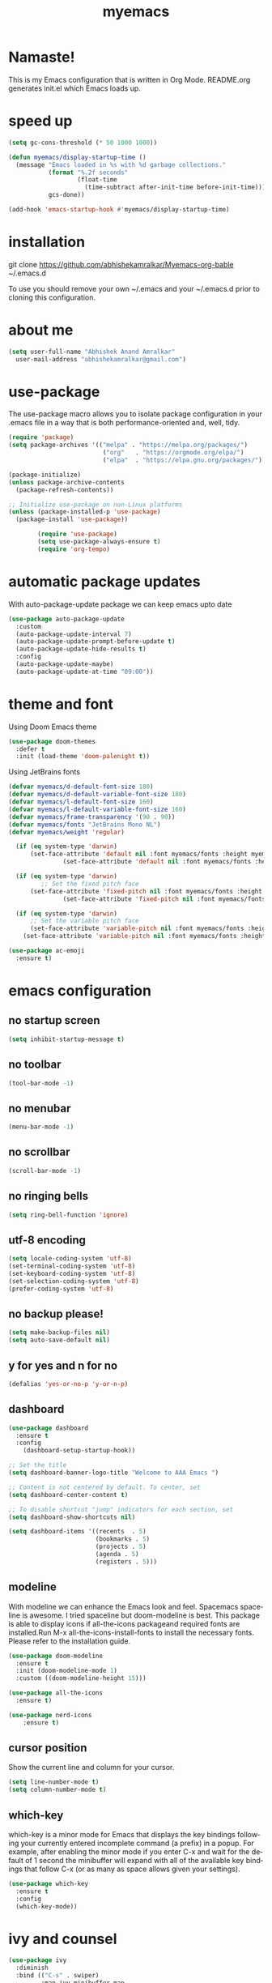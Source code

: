 #+STARTUP: overview
#+TITLE: myemacs
#+CREATOR: abhishek anand amralkar
#+LANGUAGE: en
#+OPTIONS: num:nil
#+ATTR_HTML: :style margin-left: auto; margin-right: auto;
#+PROPERTY: header-args:emacs-lisp :tangle ./init.el :mkdirp yes

* Namaste!

This is my Emacs configuration that is written in Org Mode. README.org generates init.el which Emacs loads up.

* speed up

#+begin_src emacs-lisp
  (setq gc-cons-threshold (* 50 1000 1000))

  (defun myemacs/display-startup-time ()
    (message "Emacs loaded in %s with %d garbage collections."
             (format "%.2f seconds"
                     (float-time
                       (time-subtract after-init-time before-init-time)))
             gcs-done))

  (add-hook 'emacs-startup-hook #'myemacs/display-startup-time)
#+end_src

* installation

git clone https://github.com/abhishekamralkar/Myemacs-org-bable ~/.emacs.d

To use you should remove your own ~/.emacs and your ~/.emacs.d prior to cloning this configuration. 

* about me

#+begin_src emacs-lisp
(setq user-full-name "Abhishek Anand Amralkar"
  user-mail-address "abhishekamralkar@gmail.com")
#+end_src

* use-package

The use-package macro allows you to isolate package configuration in your .emacs file in a way that is both performance-oriented and, well, tidy. 

#+begin_src emacs-lisp
   (require 'package)
   (setq package-archives '(("melpa" . "https://melpa.org/packages/")
                             ("org"   . "https://orgmode.org/elpa/")
                             ("elpa"  . "https://elpa.gnu.org/packages/")))

   (package-initialize)
   (unless package-archive-contents
     (package-refresh-contents))

   ;; Initialize use-package on non-Linux platforms
   (unless (package-installed-p 'use-package)
     (package-install 'use-package))

           (require 'use-package)
           (setq use-package-always-ensure t)
           (require 'org-tempo)
#+end_src

* automatic package updates

With auto-package-update package we can keep emacs upto date

#+begin_src emacs-lisp
(use-package auto-package-update
  :custom
  (auto-package-update-interval 7)
  (auto-package-update-prompt-before-update t)
  (auto-package-update-hide-results t)
  :config
  (auto-package-update-maybe)
  (auto-package-update-at-time "09:00"))
#+end_src

* theme and font

Using Doom Emacs theme 

#+begin_src emacs-lisp
(use-package doom-themes
  :defer t
  :init (load-theme 'doom-palenight t))
#+end_src

Using JetBrains fonts

#+begin_src emacs-lisp
  (defvar myemacs/d-default-font-size 180)
  (defvar myemacs/d-default-variable-font-size 180)
  (defvar myemacs/l-default-font-size 160)
  (defvar myemacs/l-default-variable-font-size 160)
  (defvar myemacs/frame-transparency '(90 . 90))
  (defvar myemacs/fonts "JetBrains Mono NL")
  (defvar myemacs/weight 'regular)

    (if (eq system-type 'darwin)
        (set-face-attribute 'default nil :font myemacs/fonts :height myemacs/m-default-font-size :weight myemacs/weight)
                 (set-face-attribute 'default nil :font myemacs/fonts :height myemacs/l-default-font-size :weight myemacs/weight))

    (if (eq system-type 'darwin)
           ;; Set the fixed pitch face
        (set-face-attribute 'fixed-pitch nil :font myemacs/fonts :height myemacs/m-default-font-size :weight myemacs/weight)
                 (set-face-attribute 'fixed-pitch nil :font myemacs/fonts :height myemacs/l-default-font-size :weight myemacs/weight))

    (if (eq system-type 'darwin)
        ;; Set the variable pitch face
        (set-face-attribute 'variable-pitch nil :font myemacs/fonts :height myemacs/m-default-font-size :weight myemacs/weight)
      (set-face-attribute 'variable-pitch nil :font myemacs/fonts :height myemacs/l-default-font-size :weight myemacs/weight))
#+end_src

#+begin_src emacs-lisp
(use-package ac-emoji
  :ensure t)
#+end_src

* emacs configuration

** no startup screen

#+begin_src emacs-lisp
(setq inhibit-startup-message t)
#+end_src

** no toolbar

#+begin_src emacs-lisp
(tool-bar-mode -1)
#+end_src

** no menubar

#+begin_src emacs-lisp
(menu-bar-mode -1)
#+end_src

** no scrollbar

#+begin_src emacs-lisp
(scroll-bar-mode -1)
#+end_src

** no ringing bells

#+begin_src emacs-lisp
(setq ring-bell-function 'ignore)  
#+end_src

** utf-8 encoding

#+begin_src emacs-lisp
(setq locale-coding-system 'utf-8)
(set-terminal-coding-system 'utf-8)
(set-keyboard-coding-system 'utf-8)
(set-selection-coding-system 'utf-8)
(prefer-coding-system 'utf-8)   
#+end_src

** no backup please!

#+begin_src emacs-lisp
(setq make-backup-files nil)
(setq auto-save-default nil)   
#+end_src

** y for yes and n for no

#+begin_src emacs-lisp
(defalias 'yes-or-no-p 'y-or-n-p)
#+end_src

** dashboard

#+begin_src emacs-lisp
(use-package dashboard
  :ensure t
  :config
    (dashboard-setup-startup-hook))
#+end_src

#+begin_src emacs-lisp
;; Set the title
(setq dashboard-banner-logo-title "Welcome to AAA Emacs ")

;; Content is not centered by default. To center, set
(setq dashboard-center-content t)

;; To disable shortcut "jump" indicators for each section, set
(setq dashboard-show-shortcuts nil)

(setq dashboard-items '((recents  . 5)
                        (bookmarks . 5)
                        (projects . 5)
                        (agenda . 5)
                        (registers . 5)))
#+end_src

** modeline

With modeline we can enhance the Emacs look and feel. Spacemacs spaceline is awesome. I tried spaceline but doom-modeline is best. This package is able to display icons
if all-the-icons packageand required fonts are installed.Run M-x all-the-icons-install-fonts to install the necessary fonts. Please refer to the installation guide.

#+begin_src emacs-lisp
(use-package doom-modeline
  :ensure t
  :init (doom-modeline-mode 1)
  :custom ((doom-modeline-height 15)))
#+end_src

#+begin_src emacs-lisp
(use-package all-the-icons
  :ensure t)
#+end_src

#+begin_src emacs-lisp
(use-package nerd-icons
    :ensure t)
#+end_src

** cursor position

Show the current line and column for your cursor.

#+begin_src emacs-lisp
(setq line-number-mode t)
(setq column-number-mode t)   
#+end_src

** which-key

which-key is a minor mode for Emacs that displays the key bindings following your currently entered incomplete command (a prefix) in a popup.
For example, after enabling the minor mode if you enter C-x and wait for the default of 1 second the minibuffer will expand with all of the
available key bindings that follow C-x (or as many as space allows given your settings).

#+begin_src emacs-lisp
(use-package which-key
  :ensure t
  :config
  (which-key-mode))   
#+end_src

* ivy and counsel

#+begin_src emacs-lisp
(use-package ivy
  :diminish
  :bind (("C-s" . swiper)
         :map ivy-minibuffer-map
         ("TAB" . ivy-alt-done)
         ("C-l" . ivy-alt-done)
         ("C-j" . ivy-next-line)
         ("C-k" . ivy-previous-line)
         :map ivy-switch-buffer-map
         ("C-k" . ivy-previous-line)
         ("C-l" . ivy-done)
         ("C-d" . ivy-switch-buffer-kill)
         :map ivy-reverse-i-search-map
         ("C-k" . ivy-previous-line)
         ("C-d" . ivy-reverse-i-search-kill))
  :config
  (ivy-mode 1))

(use-package ivy-rich
  :after ivy
  :init
  (ivy-rich-mode 1))

(use-package counsel
  :bind (("C-M-j" . 'counsel-switch-buffer)
         :map minibuffer-local-map
         ("C-r" . 'counsel-minibuffer-history))
  :custom
  (counsel-linux-app-format-function #'counsel-linux-app-format-function-name-only)
  :config
  (counsel-mode 1))
#+end_src

* helm

#+begin_src emacs-lisp
  (use-package helm
    :ensure t
    :bind
    ("C-x C-f" . 'helm-find-files)
    ("C-x C-b" . 'helm-buffers-list)
    ("M-x" . 'helm-M-x)
    :config
    (defun daedreth/helm-hide-minibuffer ()
      (when (with-helm-buffer helm-echo-input-in-header-line)
        (let ((ov (make-overlay (point-min) (point-max) nil nil t)))
          (overlay-put ov 'window (selected-window))
          (overlay-put ov 'face
                       (let ((bg-color (face-background 'default nil)))
                         `(:background ,bg-color :foreground ,bg-color)))
          (setq-local cursor-type nil))))
    (add-hook 'helm-minibuffer-set-up-hook 'daedreth/helm-hide-minibuffer)
    (setq helm-autoresize-max-height 0
          helm-autoresize-min-height 40
          helm-M-x-fuzzy-match t
          helm-buffers-fuzzy-matching t
          helm-recentf-fuzzy-match t
          helm-semantic-fuzzy-match t
          helm-imenu-fuzzy-match t
          helm-split-window-in-side-p nil
          helm-move-to-line-cycle-in-source nil
          helm-ff-search-library-in-sexp t
          helm-scroll-amount 8 
          helm-echo-input-in-header-line t)
    :init
    (helm-mode 1))

  (helm-autoresize-mode 1)
  (define-key helm-find-files-map (kbd "C-b") 'helm-find-files-up-one-level)
  (define-key helm-find-files-map (kbd "C-f") 'helm-execute-persistent-action)
#+end_src

* hydra

#+begin_src emacs-lisp

  (use-package hydra
    :defer t)

  (defhydra hydra-text-scale (:timeout 4)
    "scale text"
    ("j" text-scale-increase "in")
    ("k" text-scale-decrease "out")
    ("f" nil "finished" :exit t))
#+end_src

* projectile

Projectile is a project interaction library for Emacs. Its goal is to provide a nice set of features operating on a project level without introducing external dependencies (when feasible).

#+begin_src emacs-lisp
(use-package projectile
  :ensure t
  :init
  (projectile-mode 1))
#+end_src

* beacon


Beacon- Whenever the window scrolls a light will shine on top of your cursor so you know where it is.

#+begin_src emacs-lisp
(use-package beacon
  :ensure t
  :config
  (beacon-mode 1))  
#+end_src

* custom

** reload

#+begin_src emacs-lisp
(defun config-reload ()
  (interactive)
  (find-file "~/.emacs.d/emacs.org"))
(global-set-key (kbd "C-c r") 'config-reload)  
#+end_src>

** edit

#+begin_src emacs-lisp
(defun config-edit ()
  (interactive)
  (find-file "~/.emacs.d/emacs.org"))
(global-set-key (kbd "C-c e") 'config-edit)
#+end_src>

** bindings

#+begin_src emacs-lisp
(global-set-key (kbd "M-<up>") 'beginning-of-buffer)
(global-set-key (kbd "M-<down>") 'end-of-buffer)
(global-set-key (kbd "C-c c") 'org-capture)
#+end_src>

** suppress warning

#+begin_src emacs-lisp
(setq warning-minimum-level :emergency)
#+end_src

** line-mode

#+begin_src emacs-lisp
(global-hl-line-mode 1)
#+end_src
* tools
** electric

Electric Pair mode, a global minor mode, provides a way to easily insert matching delimiters: parentheses, braces, brackets, etc. Whenever you insert an opening delimiter, the matching closing delimiter is automatically inserted as well, leaving point between the two.

#+begin_src emacs-lisp
(electric-pair-mode 1)
;; make electric-pair-mode work on more brackets
(setq electric-pair-pairs '(
                            (?\" . ?\")
                            (?\{ . ?\})
                            ))
#+end_src>

** show parens

Highlights matching parens when the cursor is just behind one of them.

#+begin_src emacs-lisp
(show-paren-mode 1)
#+end_src

** rainbow delimeter

Colors parentheses and other delimiters

#+begin_src emacs-lisp
(use-package rainbow-delimiters
   :ensure t
   :init
   (add-hook 'prog-mode-hook #'rainbow-delimiters-mode))   
#+end_src

** company mode

Code auto completion

#+begin_src emacs-lisp
(use-package company
    :after lsp-mode
    :hook (lsp-mode . company-mode)
    :bind (:map company-active-map
            ("<tab>" . company-complete-selection))
            (:map lsp-mode-map
            ("<tab>" . company-indent-or-complete-common))
    :custom
    (company-minimum-prefix-length 1)
    (company-idle-delay 0.0))
#+end_src

** flycheck

#+begin_src emacs-lisp
(use-package flycheck
   :ensure t)   
#+end_src

** yasnippet

Code template

#+begin_src emacs-lisp
(use-package yasnippet
   :ensure t
   :config
     (use-package yasnippet-snippets
       :ensure t)
     (yas-reload-all))
#+end_src

** magit

GIT client for emacs

#+begin_src emacs-lisp
(use-package magit
   :ensure t
   :bind ("C-x g" . magit))
  
(use-package forge
   :ensure t
   :after magit)
#+end_src

** projectile

Projectile is a project interaction library for Emacs. Its goal is to provide a nice set of features operating on a project level without introducing external dependencies (when feasible).

#+begin_src emacs-lisp
(use-package projectile
   :ensure t
   :init
     (projectile-mode 1))
#+end_src

** general

#+begin_src emacs-lisp
(use-package general
   :ensure t)
#+end_src

** dap-mode

#+begin_src emacs-lisp
  (use-package dap-mode
     :commands dap-debug
     :config
      ;; Bind `C-c l d` to `dap-hydra` for easy access
       (general-define-key
         :keymaps 'lsp-mode-map
         :prefix lsp-keymap-prefix
         "d" '(dap-hydra t :wk "debugger")))   
#+end_src

** exec-path-from-shell

#+begin_src emacs-lisp
(use-package exec-path-from-shell
    :ensure t
    :if (memq window-system '(mac ns x))
    :config
    (setq exec-path-from-shell-variables '("PATH" "GOPATH"))
    (exec-path-from-shell-initialize))

(setenv "SHELL" "/usr/bin/zsh")
#+end_src

* languages

** lsp-mode

#+begin_src emacs-lisp
(use-package lsp-mode
  :commands (lsp lsp-deferred)
  :hook 
  (lsp-mode . lsp-enable-which-key-integration)
  :custom
  (lsp-diagnostics-provider :capf)
  (lsp-headerline-breadcrumb-enable t)
  (lsp-headerline-breadcrumb-segments '(project file symbols))
  (lsp-lens-enable nil)
  (lsp-disabled-clients '((python-mode . pyls)))
  :init
  (setq lsp-keymap-prefix "C-c l") ;; Or 'C-l', 's-l'
  :config)
#+end_src

** lsp-ui

#+begin_src emacs-lisp
(use-package lsp-ui
  :hook (lsp-mode . lsp-ui-mode)
  :after lsp-mode
  :custom
  (lsp-ui-doc-show-with-cursor nil)
  :config
  (setq lsp-ui-doc-position 'bottom))
#+end_src>

** lsp-treemacs

#+begin_src emacs-lisp
(use-package lsp-treemacs
  :after lsp)
#+end_src>

** lsp-ivy

#+begin_src emacs-lisp
(use-package lsp-ivy
  :after lsp)
#+end_src>

** python

Install python-lsp server.

#+begin_src sh
  pip3 install --user "python-language-server[all]"   
  pip3 install -U setuptools
  pip3 install pyright or
  snap install pyright --classic
#+end_src

*** pyright

#+begin_src emacs-lisp
(use-package lsp-pyright
  :hook
  (python-mode . (lambda ()
                   (require 'lsp-pyright)
                   (lsp-deferred))))
#+end_src

*** pyenv

Strongly recommend to use python virtualenv to python work properly in emacs.

Assuming venvs are installed here ~/.venvs

Learn about setting python virtual env below

https://blog.fredrikmeyer.net/2020/08/26/emacs-python-venv.html

https://ddavis.io/posts/emacs-python-lsp

You can use M-x pyvenv-activate to activate specific venv

#+begin_src emacs-lisp
(use-package pyvenv
  :ensure t
  :init
  (setenv "WORKON_HOME" "~/.venvs/")
  :config
  ;; (pyvenv-mode t)

  ;; Set correct Python interpreter
  (setq pyvenv-post-activate-hooks
        (list (lambda ()
                (setq python-shell-interpreter (concat pyvenv-virtual-env "bin/python")))))
  (setq pyvenv-post-deactivate-hooks
        (list (lambda ()
                (setq python-shell-interpreter "python3")))))
#+end_src

*** formatting

#+begin_src emacs-lisp
(use-package blacken
  :init
  (setq-default blacken-fast-unsafe t)
  (setq-default blacken-line-length 80))
#+end_src

*** python-mode

#+begin_src emacs-lisp
    (use-package python-mode
      :hook
      (python-mode . pyvenv-mode)
      (python-mode . flycheck-mode)
      (python-mode . company-mode)
      (python-mode . blacken-mode)
      (python-mode . yas-minor-mode)
      :custom
      ;; NOTE: Set these if Python 3 is called "python3" on your system!
      (python-shell-interpreter "python3")
      :config)
#+end_src

** golang

If you see error gopls not able to find module in your workspace 

#+begin_src sh
M-x lsp-describe-session
M-x lsp-workspace-folders-remove
M-x lsp-workspace-folders-add
#+end_src

#+begin_src sh
# GO Path
export GOROOT=/usr/local/go
export GOPATH=$HOME/Code/golang
export PATH=$PATH:$GOROOT/bin:$GOPATH/bin
#+end_src

Install go packages and gopls 

#+begin_src sh
go install github.com/nsf/gocode@latest
go install github.com/rogpeppe/godef@latest
go install golang.org/x/tools/cmd/goimports@latest
go install golang.org/x/tools/gopls@latest
go install golang.org/x/tools/cmd/godoc@latest
#+end_src


#+begin_src emacs-lisp
  (use-package go-mode 
      :ensure t
      :custom
      (gofmt-command "goimports")
      :config
      (add-hook 'go-mode-hook #'lsp)
      (require 'dap-dlv-go)
      (add-hook 'before-save-hook 'gofmt-before-save) ; run gofmt on each save
      (add-hook 'go-mode-hook #'lsp-go-install-save-hooks)
      (add-hook 'go-mode-hook #'lsp-deferred))
#+end_src

#+begin_src emacs-lisp
(use-package go-eldoc
:ensure t
:config
(go-eldoc-setup))
#+end_src

#+begin_src emacs-lisp
(use-package exec-path-from-shell
:ensure t)
#+end_src

#+begin_src emacs-lisp
(use-package go-guru
:ensure t
:config
(customize-set-variable 'go-guru-scope "...")
(add-hook 'go-mode-hook #'go-guru-hl-identifier-mode))
#+end_src


#+begin_src emacs-lisp
(use-package company-go
:ensure t
:config
(add-hook 'go-mode-hook (lambda ()
			   (set (make-local-variable 'company-backends)
				     '(company-go))
				(company-mode))))
#+end_src

#+begin_src emacs-lisp
(use-package gotest
:ensure t
:bind (:map go-mode-map
                ("C-c C-t p" . go-test-current-project)
                ("C-c C-t f" . go-test-current-file)
                ("C-c C-t ." . go-test-current-test)
                ("C-c r" . go-run))
:config
    (setq go-test-verbose t))
#+end_src

** clojure

#+begin_src emacs-lisp
(use-package clojure-mode
   :defer t
   :ensure t)

(use-package cider
  :ensure t)

(use-package clj-refactor
  :ensure t
  :config
  (add-hook 'clojure-mode-hook (lambda ()
                                (clj-refactor-mode 1)
                                ))
  (cljr-add-keybindings-with-prefix "C-c C-m")
  (setq cljr-warn-on-eval nil)
   :bind ("C-c '" . hydra-cljr-help-menu/body))   
#+end_src

** bash

#+begin_src emacs-lisp
(add-hook 'shell-mode-hook 'yas-minor-mode)
(add-hook 'shell-mode-hook 'flycheck-mode)
(add-hook 'shell-mode-hook 'company-mode)

(defun shell-mode-company-init ()
  (setq-local company-backends '((company-shell
                                  company-shell-env
                                  company-etags
                                  company-dabbrev-code))))

(use-package company-shell
  :ensure t
  :config
    (require 'company)
    (add-hook 'shell-mode-hook 'shell-mode-company-init))
#+end_src

#+begin_src emacs-lisp
(add-hook 'emacs-lisp-mode-hook 'eldoc-mode)
(add-hook 'emacs-lisp-mode-hook 'yas-minor-mode)
(add-hook 'emacs-lisp-mode-hook 'company-mode)

(use-package slime
  :ensure t
  :config
  (setq inferior-lisp-program "/usr/bin/sbcl")
  (setq slime-contribs '(slime-fancy)))

(use-package slime-company
  :ensure t
  :init
    (require 'company)
    (slime-setup '(slime-fancy slime-company)))
#+end_src

* org-mode
** org bullets

Nice bullets instead of  asterik

#+begin_src emacs-lisp
(use-package org-bullets
    :hook (org-mode . org-bullets-mode)
    :custom
    (org-bullets-bullet-list '("◉" "○" "●" "○" "●" "○" "●")))
#+end_src

** common setting

Some common setting

#+begin_src emacs-lisp
  (setq org-ellipsis " ")
  (setq org-src-fontify-natively t)
  (setq org-src-tab-acts-natively t)
  (setq org-confirm-babel-evaluate nil)
  (setq org-export-with-smart-quotes t)
  (setq org-src-window-setup 'current-window)
  (add-hook 'org-mode-hook 'org-indent-mode)
#+end_src

** line wrap

Wrap a line

#+begin_src emacs-lisp
  (add-hook 'org-mode-hook
              '(lambda ()
                 (visual-line-mode 1)))
#+end_src

** diminish

#+begin_src emacs-lisp
(use-package diminish
    :ensure t
    :init
    (diminish 'which-key-mode)
    (diminish 'linum-relative-mode)
    (diminish 'hungry-delete-mode)
    (diminish 'visual-line-mode)
    (diminish 'subword-mode)
    (diminish 'beacon-mode)
    (diminish 'irony-mode)
    (diminish 'page-break-lines-mode)
    (diminish 'auto-revert-mode)
    (diminish 'rainbow-delimiters-mode)
    (diminish 'rainbow-mode)
    (diminish 'yas-minor-mode)
    (diminish 'flycheck-mode)
    (diminish 'helm-mode))  
#+end_src
* infrastructure

** json-mode

#+begin_src emacs-lisp
  (use-package json-mode
     :ensure t
     :config
     (customize-set-variable 'json-mode-hook
                               '(lambda ()
                                   (setq tab-width 2))))
#+end_src

** yaml-mode

#+begin_src emacs-lisp 
  (use-package yaml-mode
       :ensure t)
#+end_src

** docker

#+begin_src emacs-lisp
  (use-package docker
       :ensure t
       :bind (("C-c d c" . docker-containers)
              ("C-c d i" . docker-images)))
#+end_src

** dockerfile

#+begin_src emacs-lisp
  (use-package dockerfile-mode
      :ensure t)
#+end_src

** kubernetes

#+begin_src emacs-lisp
   (use-package kubernetes
     :ensure t
     :commands (kubernetes-overview))
#+end_src

#+begin_src emacs-lisp 
  (use-package k8s-mode
    :ensure t
    :hook (k8s-mode . yas-minor-mode))
#+end_src

** terraform

#+begin_src emacs-lisp 
  (use-package terraform-mode
      :ensure t)
#+end_src

* file management

#+begin_src emacs-lisp

(use-package dired
  :ensure nil
  :commands (dired dired-jump)
  :bind (("C-x C-j" . dired-jump))
  :custom ((dired-listing-switches "-agho --group-directories-first")))

(use-package dired-single
  :commands (dired dired-jump))

(use-package all-the-icons-dired
  :hook (dired-mode . all-the-icons-dired-mode))

(use-package dired-open
  :commands (dired dired-jump)
  :config
  ;; Doesn't work as expected!
  ;;(add-to-list 'dired-open-functions #'dired-open-xdg t)
  (setq dired-open-extensions '(("png" . "feh")
                                ("mkv" . "mpv"))))

(use-package dired-hide-dotfiles
  :hook (dired-mode . dired-hide-dotfiles-mode))

#+end_src
